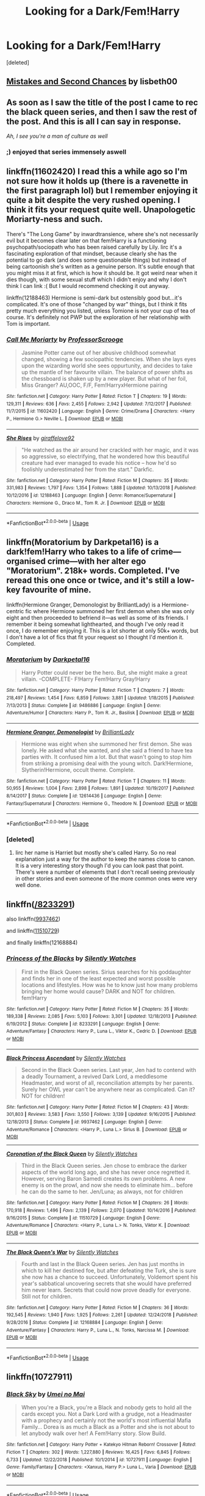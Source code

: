 #+TITLE: Looking for a Dark/Fem!Harry

* Looking for a Dark/Fem!Harry
:PROPERTIES:
:Score: 14
:DateUnix: 1549579291.0
:DateShort: 2019-Feb-08
:FlairText: Request
:END:
[deleted]


** [[https://www.fanfiction.net/s/12768475/1/Mistakes-and-Second-Chances][Mistakes and Second Chances]] by lisbeth00
:PROPERTIES:
:Author: Symbiote_Sapphic
:Score: 11
:DateUnix: 1549581748.0
:DateShort: 2019-Feb-08
:END:


** As soon as I saw the title of the post I came to rec the black queen series, and then I saw the rest of the post. And this is all I can say in response.

/Ah, I see you're a man of culture as well/
:PROPERTIES:
:Score: 10
:DateUnix: 1549593739.0
:DateShort: 2019-Feb-08
:END:

*** ;) enjoyed that series immensely aswell
:PROPERTIES:
:Author: Ru-R
:Score: 2
:DateUnix: 1549637611.0
:DateShort: 2019-Feb-08
:END:


** linkffn(11602420) I read this a while ago so I'm not sure how it holds up (there is a ravenette in the first paragraph lol) but I remember enjoying it quite a bit despite the very rushed opening. I think it fits your request quite well. Unapologetic Moriarty-ness and such.

There's "The Long Game" by inwardtransience, where she's not necessarily evil but it becomes clear later on that fem!Harry is a functioning psychopath/sociopath who has been raised carefully by Lily. Iirc it's a fascinating exploration of that mindset, because clearly she has the potential to go dark (and does some questionable things) but instead of being cartoonish she's written as a genuine person. It's subtle enough that you might miss it at first, which is how it should be. It got weird near when it dies though, with some sexual stuff which I didn't enjoy and why I don't think I can link :( But I would recommend checking it out anyway.

linkffn(12188463) Hermione is semi-dark but ostensibly good but...it's complicated. It's one of those "changed by war" things, but I think it fits pretty much everything you listed, unless Tomione is not your cup of tea of course. It's definitely not PWP but the exploration of her relationship with Tom is important.
:PROPERTIES:
:Author: hazju1
:Score: 5
:DateUnix: 1549606926.0
:DateShort: 2019-Feb-08
:END:

*** [[https://www.fanfiction.net/s/11602420/1/][*/Call Me Moriarty/*]] by [[https://www.fanfiction.net/u/7011953/ProfessorScrooge][/ProfessorScrooge/]]

#+begin_quote
  Jasmine Potter came out of her abusive childhood somewhat changed, showing a few sociopathic tendencies. When she lays eyes upon the wizarding world she sees oppurtunity, and decides to take up the mantle of her favourite villain. The balance of power shifts as the chessboard is shaken up by a new player. But what of her foil, Miss Granger? AU,OOC, F/F, Fem!HarryxHermione pairing
#+end_quote

^{/Site/:} ^{fanfiction.net} ^{*|*} ^{/Category/:} ^{Harry} ^{Potter} ^{*|*} ^{/Rated/:} ^{Fiction} ^{T} ^{*|*} ^{/Chapters/:} ^{19} ^{*|*} ^{/Words/:} ^{129,311} ^{*|*} ^{/Reviews/:} ^{636} ^{*|*} ^{/Favs/:} ^{2,455} ^{*|*} ^{/Follows/:} ^{2,942} ^{*|*} ^{/Updated/:} ^{7/12/2017} ^{*|*} ^{/Published/:} ^{11/7/2015} ^{*|*} ^{/id/:} ^{11602420} ^{*|*} ^{/Language/:} ^{English} ^{*|*} ^{/Genre/:} ^{Crime/Drama} ^{*|*} ^{/Characters/:} ^{<Harry} ^{P.,} ^{Hermione} ^{G.>} ^{Neville} ^{L.} ^{*|*} ^{/Download/:} ^{[[http://www.ff2ebook.com/old/ffn-bot/index.php?id=11602420&source=ff&filetype=epub][EPUB]]} ^{or} ^{[[http://www.ff2ebook.com/old/ffn-bot/index.php?id=11602420&source=ff&filetype=mobi][MOBI]]}

--------------

[[https://www.fanfiction.net/s/12188463/1/][*/She Rises/*]] by [[https://www.fanfiction.net/u/5555785/giraffelove92][/giraffelove92/]]

#+begin_quote
  "He watched as the air around her crackled with her magic, and it was so aggressive, so electrifying, that he wondered how this beautiful creature had ever managed to evade his notice -- how he'd so foolishly underestimated her from the start." Darkfic.
#+end_quote

^{/Site/:} ^{fanfiction.net} ^{*|*} ^{/Category/:} ^{Harry} ^{Potter} ^{*|*} ^{/Rated/:} ^{Fiction} ^{M} ^{*|*} ^{/Chapters/:} ^{35} ^{*|*} ^{/Words/:} ^{331,983} ^{*|*} ^{/Reviews/:} ^{1,797} ^{*|*} ^{/Favs/:} ^{1,354} ^{*|*} ^{/Follows/:} ^{1,888} ^{*|*} ^{/Updated/:} ^{10/13/2018} ^{*|*} ^{/Published/:} ^{10/12/2016} ^{*|*} ^{/id/:} ^{12188463} ^{*|*} ^{/Language/:} ^{English} ^{*|*} ^{/Genre/:} ^{Romance/Supernatural} ^{*|*} ^{/Characters/:} ^{Hermione} ^{G.,} ^{Draco} ^{M.,} ^{Tom} ^{R.} ^{Jr.} ^{*|*} ^{/Download/:} ^{[[http://www.ff2ebook.com/old/ffn-bot/index.php?id=12188463&source=ff&filetype=epub][EPUB]]} ^{or} ^{[[http://www.ff2ebook.com/old/ffn-bot/index.php?id=12188463&source=ff&filetype=mobi][MOBI]]}

--------------

*FanfictionBot*^{2.0.0-beta} | [[https://github.com/tusing/reddit-ffn-bot/wiki/Usage][Usage]]
:PROPERTIES:
:Author: FanfictionBot
:Score: 1
:DateUnix: 1549606933.0
:DateShort: 2019-Feb-08
:END:


** linkffn(Moratorium by Darkpetal16) is a dark!fem!Harry who takes to a life of crime---organised crime---with her alter ego "Moratorium". 218k+ words. Completed. I've reread this one once or twice, and it's still a low-key favourite of mine.

linkffn(Hermione Granger, Demonologist by BrilliantLady) is a Hermione-centric fic where Hermione summoned her first demon when she was only eight and then proceeded to befriend it---as well as some of its friends. I remember it being somewhat lighthearted, and though I've only read it once, I do remember enjoying it. This is a lot shorter at only 50k+ words, but I don't have a lot of fics that fit your request so I thought I'd mention it. Completed.
:PROPERTIES:
:Author: disillusioned_ink
:Score: 4
:DateUnix: 1549599906.0
:DateShort: 2019-Feb-08
:END:

*** [[https://www.fanfiction.net/s/9486886/1/][*/Moratorium/*]] by [[https://www.fanfiction.net/u/2697189/Darkpetal16][/Darkpetal16/]]

#+begin_quote
  Harry Potter could never be the hero. But, she might make a great villain. -COMPLETE- F!Harry Fem!Harry Gray!Harry
#+end_quote

^{/Site/:} ^{fanfiction.net} ^{*|*} ^{/Category/:} ^{Harry} ^{Potter} ^{*|*} ^{/Rated/:} ^{Fiction} ^{T} ^{*|*} ^{/Chapters/:} ^{7} ^{*|*} ^{/Words/:} ^{218,497} ^{*|*} ^{/Reviews/:} ^{1,454} ^{*|*} ^{/Favs/:} ^{6,859} ^{*|*} ^{/Follows/:} ^{3,881} ^{*|*} ^{/Updated/:} ^{1/18/2015} ^{*|*} ^{/Published/:} ^{7/13/2013} ^{*|*} ^{/Status/:} ^{Complete} ^{*|*} ^{/id/:} ^{9486886} ^{*|*} ^{/Language/:} ^{English} ^{*|*} ^{/Genre/:} ^{Adventure/Humor} ^{*|*} ^{/Characters/:} ^{Harry} ^{P.,} ^{Tom} ^{R.} ^{Jr.,} ^{Basilisk} ^{*|*} ^{/Download/:} ^{[[http://www.ff2ebook.com/old/ffn-bot/index.php?id=9486886&source=ff&filetype=epub][EPUB]]} ^{or} ^{[[http://www.ff2ebook.com/old/ffn-bot/index.php?id=9486886&source=ff&filetype=mobi][MOBI]]}

--------------

[[https://www.fanfiction.net/s/12614436/1/][*/Hermione Granger, Demonologist/*]] by [[https://www.fanfiction.net/u/6872861/BrilliantLady][/BrilliantLady/]]

#+begin_quote
  Hermione was eight when she summoned her first demon. She was lonely. He asked what she wanted, and she said a friend to have tea parties with. It confused him a lot. But that wasn't going to stop him from striking a promising deal with the young witch. Dark!Hermione, Slytherin!Hermione, occult theme. Complete.
#+end_quote

^{/Site/:} ^{fanfiction.net} ^{*|*} ^{/Category/:} ^{Harry} ^{Potter} ^{*|*} ^{/Rated/:} ^{Fiction} ^{T} ^{*|*} ^{/Chapters/:} ^{11} ^{*|*} ^{/Words/:} ^{50,955} ^{*|*} ^{/Reviews/:} ^{1,004} ^{*|*} ^{/Favs/:} ^{2,898} ^{*|*} ^{/Follows/:} ^{1,891} ^{*|*} ^{/Updated/:} ^{10/19/2017} ^{*|*} ^{/Published/:} ^{8/14/2017} ^{*|*} ^{/Status/:} ^{Complete} ^{*|*} ^{/id/:} ^{12614436} ^{*|*} ^{/Language/:} ^{English} ^{*|*} ^{/Genre/:} ^{Fantasy/Supernatural} ^{*|*} ^{/Characters/:} ^{Hermione} ^{G.,} ^{Theodore} ^{N.} ^{*|*} ^{/Download/:} ^{[[http://www.ff2ebook.com/old/ffn-bot/index.php?id=12614436&source=ff&filetype=epub][EPUB]]} ^{or} ^{[[http://www.ff2ebook.com/old/ffn-bot/index.php?id=12614436&source=ff&filetype=mobi][MOBI]]}

--------------

*FanfictionBot*^{2.0.0-beta} | [[https://github.com/tusing/reddit-ffn-bot/wiki/Usage][Usage]]
:PROPERTIES:
:Author: FanfictionBot
:Score: 1
:DateUnix: 1549599934.0
:DateShort: 2019-Feb-08
:END:


*** [deleted]
:PROPERTIES:
:Score: 1
:DateUnix: 1549622661.0
:DateShort: 2019-Feb-08
:END:

**** Iirc her name is Harriet but mostly she's called Harry. So no real explanation just a way for the author to keep the names close to canon.\\
It is a very interesting story though I'd you can look past that point. There's were a number of elements that I don't recall seeing previously in other stories and even someone of the more common ones were very well done.
:PROPERTIES:
:Author: Buffy11bnl
:Score: 2
:DateUnix: 1549651665.0
:DateShort: 2019-Feb-08
:END:


** linkffn([[https://www.fanfiction.net/s/8233291/1/Princess-of-the-Blacks][/8233291]])

also linkffn([[https://www.fanfiction.net/s/9937462/1/Black-Princess-Ascendant][9937462]])

and linkffn([[https://www.fanfiction.net/s/11510729/1/Coronation-of-the-Black-Queen][11510729]])

and finally linkffn(12168884)
:PROPERTIES:
:Author: 944tim
:Score: 2
:DateUnix: 1549592202.0
:DateShort: 2019-Feb-08
:END:

*** [[https://www.fanfiction.net/s/8233291/1/][*/Princess of the Blacks/*]] by [[https://www.fanfiction.net/u/4036441/Silently-Watches][/Silently Watches/]]

#+begin_quote
  First in the Black Queen series. Sirius searches for his goddaughter and finds her in one of the least expected and worst possible locations and lifestyles. How was he to know just how many problems bringing her home would cause? DARK and NOT for children. fem!Harry
#+end_quote

^{/Site/:} ^{fanfiction.net} ^{*|*} ^{/Category/:} ^{Harry} ^{Potter} ^{*|*} ^{/Rated/:} ^{Fiction} ^{M} ^{*|*} ^{/Chapters/:} ^{35} ^{*|*} ^{/Words/:} ^{189,338} ^{*|*} ^{/Reviews/:} ^{2,085} ^{*|*} ^{/Favs/:} ^{5,103} ^{*|*} ^{/Follows/:} ^{3,301} ^{*|*} ^{/Updated/:} ^{12/18/2013} ^{*|*} ^{/Published/:} ^{6/19/2012} ^{*|*} ^{/Status/:} ^{Complete} ^{*|*} ^{/id/:} ^{8233291} ^{*|*} ^{/Language/:} ^{English} ^{*|*} ^{/Genre/:} ^{Adventure/Fantasy} ^{*|*} ^{/Characters/:} ^{Harry} ^{P.,} ^{Luna} ^{L.,} ^{Viktor} ^{K.,} ^{Cedric} ^{D.} ^{*|*} ^{/Download/:} ^{[[http://www.ff2ebook.com/old/ffn-bot/index.php?id=8233291&source=ff&filetype=epub][EPUB]]} ^{or} ^{[[http://www.ff2ebook.com/old/ffn-bot/index.php?id=8233291&source=ff&filetype=mobi][MOBI]]}

--------------

[[https://www.fanfiction.net/s/9937462/1/][*/Black Princess Ascendant/*]] by [[https://www.fanfiction.net/u/4036441/Silently-Watches][/Silently Watches/]]

#+begin_quote
  Second in the Black Queen series. Last year, Jen had to contend with a deadly Tournament, a revived Dark Lord, a meddlesome Headmaster, and worst of all, reconciliation attempts by her parents. Surely her OWL year can't be anywhere near as complicated. Can it? NOT for children!
#+end_quote

^{/Site/:} ^{fanfiction.net} ^{*|*} ^{/Category/:} ^{Harry} ^{Potter} ^{*|*} ^{/Rated/:} ^{Fiction} ^{M} ^{*|*} ^{/Chapters/:} ^{43} ^{*|*} ^{/Words/:} ^{301,803} ^{*|*} ^{/Reviews/:} ^{3,583} ^{*|*} ^{/Favs/:} ^{3,550} ^{*|*} ^{/Follows/:} ^{3,139} ^{*|*} ^{/Updated/:} ^{9/16/2015} ^{*|*} ^{/Published/:} ^{12/18/2013} ^{*|*} ^{/Status/:} ^{Complete} ^{*|*} ^{/id/:} ^{9937462} ^{*|*} ^{/Language/:} ^{English} ^{*|*} ^{/Genre/:} ^{Adventure/Romance} ^{*|*} ^{/Characters/:} ^{<Harry} ^{P.,} ^{Luna} ^{L.>} ^{Sirius} ^{B.} ^{*|*} ^{/Download/:} ^{[[http://www.ff2ebook.com/old/ffn-bot/index.php?id=9937462&source=ff&filetype=epub][EPUB]]} ^{or} ^{[[http://www.ff2ebook.com/old/ffn-bot/index.php?id=9937462&source=ff&filetype=mobi][MOBI]]}

--------------

[[https://www.fanfiction.net/s/11510729/1/][*/Coronation of the Black Queen/*]] by [[https://www.fanfiction.net/u/4036441/Silently-Watches][/Silently Watches/]]

#+begin_quote
  Third in the Black Queen series. Jen chose to embrace the darker aspects of the world long ago, and she has never once regretted it. However, serving Baron Samedi creates its own problems. A new enemy is on the prowl, and now she needs to eliminate him... before he can do the same to her. Jen/Luna; as always, not for children
#+end_quote

^{/Site/:} ^{fanfiction.net} ^{*|*} ^{/Category/:} ^{Harry} ^{Potter} ^{*|*} ^{/Rated/:} ^{Fiction} ^{M} ^{*|*} ^{/Chapters/:} ^{26} ^{*|*} ^{/Words/:} ^{170,918} ^{*|*} ^{/Reviews/:} ^{1,496} ^{*|*} ^{/Favs/:} ^{2,139} ^{*|*} ^{/Follows/:} ^{2,070} ^{*|*} ^{/Updated/:} ^{10/14/2016} ^{*|*} ^{/Published/:} ^{9/16/2015} ^{*|*} ^{/Status/:} ^{Complete} ^{*|*} ^{/id/:} ^{11510729} ^{*|*} ^{/Language/:} ^{English} ^{*|*} ^{/Genre/:} ^{Adventure/Romance} ^{*|*} ^{/Characters/:} ^{<Harry} ^{P.,} ^{Luna} ^{L.>} ^{N.} ^{Tonks,} ^{Viktor} ^{K.} ^{*|*} ^{/Download/:} ^{[[http://www.ff2ebook.com/old/ffn-bot/index.php?id=11510729&source=ff&filetype=epub][EPUB]]} ^{or} ^{[[http://www.ff2ebook.com/old/ffn-bot/index.php?id=11510729&source=ff&filetype=mobi][MOBI]]}

--------------

[[https://www.fanfiction.net/s/12168884/1/][*/The Black Queen's War/*]] by [[https://www.fanfiction.net/u/4036441/Silently-Watches][/Silently Watches/]]

#+begin_quote
  Fourth and last in the Black Queen series. Jen has just months in which to kill her destined foe, but after defeating the Turk, she is sure she now has a chance to succeed. Unfortunately, Voldemort spent his year's sabbatical uncovering secrets that she would have preferred him never learn. Secrets that could now prove deadly for everyone. Still not for children.
#+end_quote

^{/Site/:} ^{fanfiction.net} ^{*|*} ^{/Category/:} ^{Harry} ^{Potter} ^{*|*} ^{/Rated/:} ^{Fiction} ^{M} ^{*|*} ^{/Chapters/:} ^{36} ^{*|*} ^{/Words/:} ^{192,545} ^{*|*} ^{/Reviews/:} ^{1,940} ^{*|*} ^{/Favs/:} ^{1,925} ^{*|*} ^{/Follows/:} ^{2,261} ^{*|*} ^{/Updated/:} ^{12/24/2018} ^{*|*} ^{/Published/:} ^{9/28/2016} ^{*|*} ^{/Status/:} ^{Complete} ^{*|*} ^{/id/:} ^{12168884} ^{*|*} ^{/Language/:} ^{English} ^{*|*} ^{/Genre/:} ^{Adventure/Fantasy} ^{*|*} ^{/Characters/:} ^{Harry} ^{P.,} ^{Luna} ^{L.,} ^{N.} ^{Tonks,} ^{Narcissa} ^{M.} ^{*|*} ^{/Download/:} ^{[[http://www.ff2ebook.com/old/ffn-bot/index.php?id=12168884&source=ff&filetype=epub][EPUB]]} ^{or} ^{[[http://www.ff2ebook.com/old/ffn-bot/index.php?id=12168884&source=ff&filetype=mobi][MOBI]]}

--------------

*FanfictionBot*^{2.0.0-beta} | [[https://github.com/tusing/reddit-ffn-bot/wiki/Usage][Usage]]
:PROPERTIES:
:Author: FanfictionBot
:Score: 2
:DateUnix: 1549592249.0
:DateShort: 2019-Feb-08
:END:


** linkffn(10727911)
:PROPERTIES:
:Author: Remmarb
:Score: 1
:DateUnix: 1549594614.0
:DateShort: 2019-Feb-08
:END:

*** [[https://www.fanfiction.net/s/10727911/1/][*/Black Sky/*]] by [[https://www.fanfiction.net/u/2648391/Umei-no-Mai][/Umei no Mai/]]

#+begin_quote
  When you're a Black, you're a Black and nobody gets to hold all the cards except you. Not a Dark Lord with a grudge, not a Headmaster with a prophecy and certainly not the world's most influential Mafia Family... Dorea is as much a Black as a Potter and she is not about to let anybody walk over her! A Fem!Harry story. Slow Build.
#+end_quote

^{/Site/:} ^{fanfiction.net} ^{*|*} ^{/Category/:} ^{Harry} ^{Potter} ^{+} ^{Katekyo} ^{Hitman} ^{Reborn!} ^{Crossover} ^{*|*} ^{/Rated/:} ^{Fiction} ^{T} ^{*|*} ^{/Chapters/:} ^{302} ^{*|*} ^{/Words/:} ^{1,227,880} ^{*|*} ^{/Reviews/:} ^{16,425} ^{*|*} ^{/Favs/:} ^{6,845} ^{*|*} ^{/Follows/:} ^{6,733} ^{*|*} ^{/Updated/:} ^{12/22/2018} ^{*|*} ^{/Published/:} ^{10/1/2014} ^{*|*} ^{/id/:} ^{10727911} ^{*|*} ^{/Language/:} ^{English} ^{*|*} ^{/Genre/:} ^{Family/Fantasy} ^{*|*} ^{/Characters/:} ^{<Xanxus,} ^{Harry} ^{P.>} ^{Luna} ^{L.,} ^{Varia} ^{*|*} ^{/Download/:} ^{[[http://www.ff2ebook.com/old/ffn-bot/index.php?id=10727911&source=ff&filetype=epub][EPUB]]} ^{or} ^{[[http://www.ff2ebook.com/old/ffn-bot/index.php?id=10727911&source=ff&filetype=mobi][MOBI]]}

--------------

*FanfictionBot*^{2.0.0-beta} | [[https://github.com/tusing/reddit-ffn-bot/wiki/Usage][Usage]]
:PROPERTIES:
:Author: FanfictionBot
:Score: 3
:DateUnix: 1549594630.0
:DateShort: 2019-Feb-08
:END:


*** Jesus titty fuck, 300+ chapters and still not complete?
:PROPERTIES:
:Author: KalmiaKamui
:Score: 4
:DateUnix: 1549600451.0
:DateShort: 2019-Feb-08
:END:

**** Yup my aunt and I joined up around ninety. I fell off around 200 but my aunt still keeps up to date on it. She had cancer so she was bedridden for quite a while
:PROPERTIES:
:Author: Remmarb
:Score: 2
:DateUnix: 1549640572.0
:DateShort: 2019-Feb-08
:END:

***** does one need to be knowledgeable about the crossover universe to read this? It seems interesting. :)
:PROPERTIES:
:Author: Ezzymore
:Score: 1
:DateUnix: 1549703495.0
:DateShort: 2019-Feb-09
:END:

****** Not particularly. Just get ready to be in it for the long haul because that's what it takes to read black sky
:PROPERTIES:
:Author: Remmarb
:Score: 1
:DateUnix: 1549746577.0
:DateShort: 2019-Feb-10
:END:
